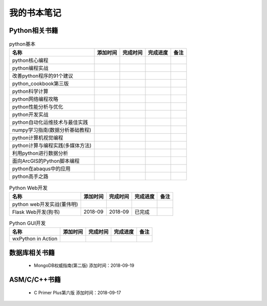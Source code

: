 我的书本笔记
====================================================================

Python相关书籍
------------------------------------------------------------------


.. list-table:: python基本 
   :header-rows: 1

   * - 名称
     - 添加时间
     - 完成时间
     - 完成进度
     - 备注
   * - python核心编程
     - 
     - 
     - 
     - 
   * - python编程实战
     - 
     - 
     - 
     - 
   * - 改善python程序的91个建议
     - 
     - 
     - 
     - 
   * - python_cookbook第三版
     - 
     - 
     - 
     - 
   * - python科学计算
     - 
     - 
     - 
     - 
   * - python网络编程攻略
     - 
     - 
     - 
     - 
   * - python性能分析与优化
     - 
     - 
     - 
     - 
   * - python开发实战
     - 
     - 
     - 
     - 
   * - python自动化运维技术与最佳实践
     - 
     - 
     - 
     - 
   * - numpy学习指南(数据分析基础教程)
     - 
     - 
     - 
     - 
   * - python计算机视觉编程
     - 
     - 
     - 
     - 
   * - python计算与编程实践(多媒体方法)
     - 
     - 
     - 
     - 
   * - 利用python进行数据分析
     - 
     - 
     - 
     - 
   * - 面向ArcGIS的Python脚本编程
     - 
     - 
     - 
     - 
   * - python在abaqus中的应用
     - 
     - 
     - 
     - 
   * - python高手之路
     - 
     - 
     - 
     - 


.. list-table:: Python Web开发
   :header-rows: 1

   * - 名称
     - 添加时间
     - 完成时间
     - 完成进度
     - 备注
   * - python web开发实战(董伟明)
     - 
     - 
     - 
     - 
   * - Flask Web开发(狗书)
     - 2018-09
     - 2018-09
     - 已完成
     - 


.. list-table:: Python GUI开发
   :header-rows: 1

   * - 名称
     - 添加时间
     - 完成时间
     - 完成进度
     - 备注
   * - wxPython in Action
     - 
     - 
     - 
     - 



数据库相关书籍
------------------------------------------------------------------

 -  MongoDB权威指南(第二版) 添加时间：2018-09-19


ASM/C/C++书籍
------------------------------------------------------------------

 - C Primer Plus第六版 添加时间：2018-09-17
